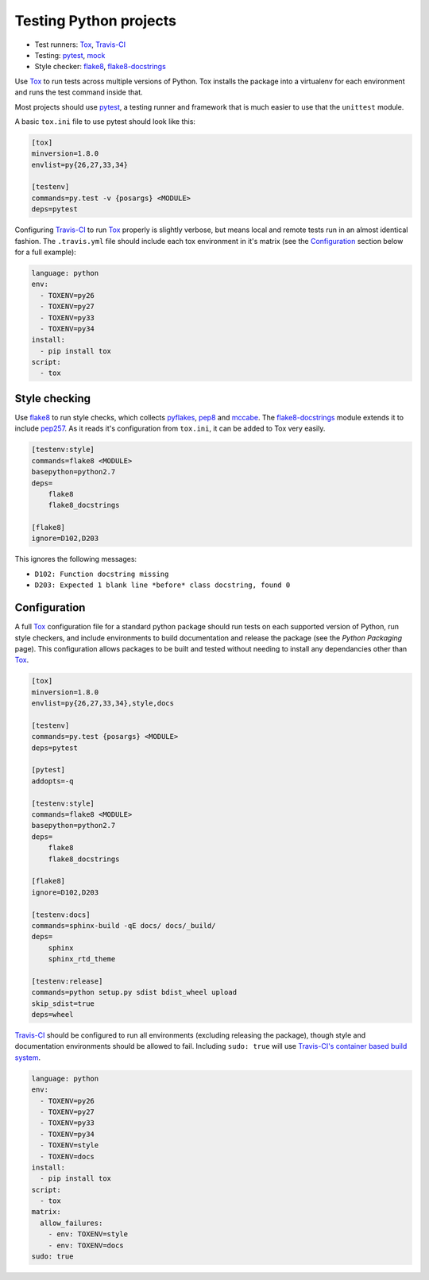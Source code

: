 Testing Python projects
=======================

* Test runners: Tox_, `Travis-CI`_
* Testing: pytest_, mock_
* Style checker: flake8_, `flake8-docstrings`_

Use Tox_ to run tests across multiple versions of Python. Tox installs the package into a virtualenv for each environment and runs the test command inside that.

Most projects should use pytest_, a testing runner and framework that is much easier to use that the ``unittest`` module.

A basic ``tox.ini`` file to use pytest should look like this:

.. code-block:: ini

    [tox]
    minversion=1.8.0
    envlist=py{26,27,33,34}

    [testenv]
    commands=py.test -v {posargs} <MODULE>
    deps=pytest

Configuring `Travis-CI`_ to run Tox_ properly is slightly verbose, but means local and remote tests run in an almost identical fashion. The ``.travis.yml`` file should include each tox environment in it's matrix (see the Configuration_ section below for a full example):

.. code-block:: yaml

    language: python
    env:
      - TOXENV=py26
      - TOXENV=py27
      - TOXENV=py33
      - TOXENV=py34
    install:
      - pip install tox
    script:
      - tox

Style checking
--------------

Use flake8_ to run style checks, which collects pyflakes_, pep8_ and mccabe_. The `flake8-docstrings`_ module extends it to include pep257_. As it reads it's configuration from ``tox.ini``, it can be added to Tox very easily.

.. code-block:: ini

    [testenv:style]
    commands=flake8 <MODULE>
    basepython=python2.7
    deps=
        flake8
        flake8_docstrings

    [flake8]
    ignore=D102,D203

This ignores the following messages:

* ``D102: Function docstring missing``
* ``D203: Expected 1 blank line *before* class docstring, found 0``

Configuration
-------------

A full Tox_ configuration file for a standard python package should run tests on each supported version of Python, run style checkers, and include environments to build documentation and release the package (see the `Python Packaging` page). This configuration allows packages to be built and tested without needing to install any dependancies other than Tox_.

.. code-block:: ini

    [tox]
    minversion=1.8.0
    envlist=py{26,27,33,34},style,docs

    [testenv]
    commands=py.test {posargs} <MODULE>
    deps=pytest

    [pytest]
    addopts=-q

    [testenv:style]
    commands=flake8 <MODULE>
    basepython=python2.7
    deps=
        flake8
        flake8_docstrings

    [flake8]
    ignore=D102,D203

    [testenv:docs]
    commands=sphinx-build -qE docs/ docs/_build/
    deps=
        sphinx
        sphinx_rtd_theme

    [testenv:release]
    commands=python setup.py sdist bdist_wheel upload
    skip_sdist=true
    deps=wheel

`Travis-CI`_ should be configured to run all environments (excluding releasing the package), though style and documentation environments should be allowed to fail. Including ``sudo: true`` will use `Travis-CI's container based build system <http://docs.travis-ci.com/user/workers/container-based-infrastructure/>`_.

.. code-block:: YAML

    language: python
    env:
      - TOXENV=py26
      - TOXENV=py27
      - TOXENV=py33
      - TOXENV=py34
      - TOXENV=style
      - TOXENV=docs
    install:
      - pip install tox
    script:
      - tox
    matrix:
      allow_failures:
        - env: TOXENV=style
        - env: TOXENV=docs
    sudo: true


.. _Tox: http://tox.readthedocs.org/
.. _Travis-CI: http://travis-ci.org/
.. _pytest: http://pytest.org/latest/contents.html
.. _mock: http://www.voidspace.org.uk/python/mock/
.. _flake8: http://flake8.readthedocs.org/
.. _`flake8-docstrings`: https://bitbucket.org/icordasc/flake8-docstrings
.. _pyflakes: https://github.com/pyflakes/pyflakes/
.. _pep8: http://pep8.readthedocs.org/en/latest/
.. _mccabe: http://nedbatchelder.com/blog/200803/python_code_complexity_microtool.html
.. _pep257: https://github.com/GreenSteam/pep257
